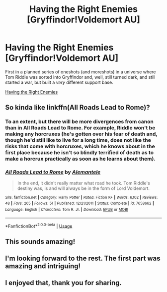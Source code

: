 #+TITLE: Having the Right Enemies [Gryffindor!Voldemort AU]

* Having the Right Enemies [Gryffindor!Voldemort AU]
:PROPERTIES:
:Author: callmesalticidae
:Score: 20
:DateUnix: 1532666185.0
:DateShort: 2018-Jul-27
:FlairText: Self-Promotion
:END:
First in a planned series of oneshots (and moreshots) in a universe where Tom Riddle was sorted into Gryffindor and, well, still turned dark, and still started a war, but built a /very/ different support base.

[[https://archiveofourown.org/works/15449145][Having the Right Enemies]]


** So kinda like linkffn(All Roads Lead to Rome)?
:PROPERTIES:
:Author: midasgoldentouch
:Score: 6
:DateUnix: 1532685589.0
:DateShort: 2018-Jul-27
:END:

*** To an extent, but there will be more divergences from canon than in All Roads Lead to Rome. For example, Riddle won't be making any horcruxes (he's gotten over his fear of death and, though he'd still like to live for a long time, does not like the risks that come with horcruxes, which he knows about in the first place because he isn't so blindly terrified of death as to make a horcrux practically as soon as he learns about them).
:PROPERTIES:
:Author: callmesalticidae
:Score: 6
:DateUnix: 1532696944.0
:DateShort: 2018-Jul-27
:END:


*** [[https://www.fanfiction.net/s/7658662/1/][*/All Roads Lead to Rome/*]] by [[https://www.fanfiction.net/u/1854352/Alemantele][/Alemantele/]]

#+begin_quote
  In the end, it didn't really matter what road he took. Tom Riddle's destiny was, is and will always be in the form of Lord Voldemort.
#+end_quote

^{/Site/:} ^{fanfiction.net} ^{*|*} ^{/Category/:} ^{Harry} ^{Potter} ^{*|*} ^{/Rated/:} ^{Fiction} ^{K+} ^{*|*} ^{/Words/:} ^{6,102} ^{*|*} ^{/Reviews/:} ^{48} ^{*|*} ^{/Favs/:} ^{265} ^{*|*} ^{/Follows/:} ^{51} ^{*|*} ^{/Published/:} ^{12/21/2011} ^{*|*} ^{/Status/:} ^{Complete} ^{*|*} ^{/id/:} ^{7658662} ^{*|*} ^{/Language/:} ^{English} ^{*|*} ^{/Characters/:} ^{Tom} ^{R.} ^{Jr.} ^{*|*} ^{/Download/:} ^{[[http://www.ff2ebook.com/old/ffn-bot/index.php?id=7658662&source=ff&filetype=epub][EPUB]]} ^{or} ^{[[http://www.ff2ebook.com/old/ffn-bot/index.php?id=7658662&source=ff&filetype=mobi][MOBI]]}

--------------

*FanfictionBot*^{2.0.0-beta} | [[https://github.com/tusing/reddit-ffn-bot/wiki/Usage][Usage]]
:PROPERTIES:
:Author: FanfictionBot
:Score: 5
:DateUnix: 1532685612.0
:DateShort: 2018-Jul-27
:END:


** This sounds amazing!
:PROPERTIES:
:Author: HarryAugust
:Score: 3
:DateUnix: 1532675029.0
:DateShort: 2018-Jul-27
:END:


** I'm looking forward to the rest. The first part was amazing and intriguing!
:PROPERTIES:
:Author: Mayflower896
:Score: 3
:DateUnix: 1532698703.0
:DateShort: 2018-Jul-27
:END:


** I enjoyed that, thank you for sharing.
:PROPERTIES:
:Author: Pride-Prejudice-Cake
:Score: 2
:DateUnix: 1532744396.0
:DateShort: 2018-Jul-28
:END:

